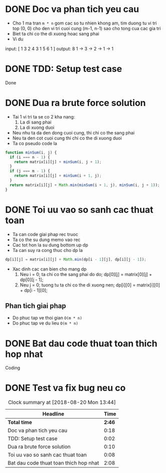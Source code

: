 * DONE Doc va phan tich yeu cau
  CLOSED: [2018-08-20 Mon 11:14]
  :LOGBOOK:
  CLOCK: [2018-08-20 Mon 10:56]--[2018-08-20 Mon 11:14] =>  0:18
  :END:
- Cho 1 ma tran ~m * n~ gom cac so tu nhien khong am, tim duong tu vi tri top (0, 0) cho den vi tri cuoi cung (m-1, n-1) sao cho tong cua cac gia tri
- Biet ta chi co the di xuong hoac sang phai
- Vi du
input:
    [  1 3 2
       4 3 1
       5 6 1
    ]
output: 8
1 -> 3 -> 2 -> 1 -> 1

* DONE TDD: Setup test case
  CLOSED: [2018-08-20 Mon 11:16]
  :LOGBOOK:
  CLOCK: [2018-08-20 Mon 11:14]--[2018-08-20 Mon 11:16] =>  0:02
  :END:
Done
* DONE Dua ra brute force solution
  CLOSED: [2018-08-20 Mon 11:26]
  :LOGBOOK:
  CLOCK: [2018-08-20 Mon 11:16]--[2018-08-20 Mon 11:26] =>  0:10
  :END:
- Tai 1 vi tri ta se co 2 kha nang:
  1. La di sang phai
  2. La di xuong duoi
- Neu nhu ta da den dong cuoi cung, thi chi co the sang phai
- Neu ta den cot cuoi cung thi chi co the di xuong duoi
- Ta co pseudo code la

#+BEGIN_SRC js
function minSum(i, j) {
  if (i === n - 1) {
    return matrix[i][j] + minSum(i, j + 1);
  }
  if (j === m - 1) {
    return matrix[i][j] + minSum(i + 1, j);
  }
  return matrix[i][j] + Math.min(minSum(i + 1, j), minSum(i, j + 1));
}
#+END_SRC

* DONE Toi uu vao so sanh cac thuat toan
  CLOSED: [2018-08-20 Mon 11:35]
  :LOGBOOK:
  CLOCK: [2018-08-20 Mon 11:27]--[2018-08-20 Mon 11:35] =>  0:08
  :END:
- Ta can code giai phap rec truoc
- Ta co the su dung memo vao rec
- Cac tot hon la su dung bottom up dp
- Ta can suy ra cong thuc cho dp la
#+BEGIN_SRC js
dp[i][j] = matrix[i][j] + Math.min(dp[i - 1][j], dp[i][j - 1]);
#+END_SRC
- Xac dinh cac can bien cho mang dp
  1. Neu i = 0; ta chi co the sang phai do do; dp[0][j] = matrix[0][j] + dp[0][j - 1];
  2. Neu j = 0; tuong tu ta chi co the di xuong nen; dp[i][0] = matrix[i][0] + dp[i - 1][0];

** Phan tich giai phap
- Do phuc tap ve thoi gian ~O(m * n)~
- Do phuc tap ve du lieu ~O(m * n)~

* DONE Bat dau code thuat toan thich hop nhat
  CLOSED: [2018-08-20 Mon 13:43]
  :LOGBOOK:
  CLOCK: [2018-08-20 Mon 11:35]--[2018-08-20 Mon 13:43] =>  2:08
  :END:
Coding

* DONE Test va fix bug neu co
  CLOSED: [2018-08-20 Mon 13:43]
  :LOGBOOK:
  CLOCK: [2018-08-20 Mon 13:43]--[2018-08-20 Mon 13:43] =>  0:00
  :END:

#+BEGIN: clocktable :scope file :maxlevel 2
#+CAPTION: Clock summary at [2018-08-20 Mon 13:44]
| Headline                               |   Time |
|----------------------------------------+--------|
| *Total time*                           | *2:46* |
|----------------------------------------+--------|
| Doc va phan tich yeu cau               |   0:18 |
| TDD: Setup test case                   |   0:02 |
| Dua ra brute force solution            |   0:10 |
| Toi uu vao so sanh cac thuat toan      |   0:08 |
| Bat dau code thuat toan thich hop nhat |   2:08 |
#+END:
